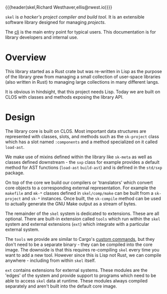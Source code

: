 {{{header(skel,Richard Westhaver,ellis@rwest.io)}}}

=skel= is /a hacker's project compiler and build tool/. It is an
extensible software library designed for managing /projects/.

The [[https://compiler.company/docs/core/app/skel.html][cli]] is the main entry point for typical users. This documentation
is for library developers and internal use.

* Overview
This library started as a Rust crate but was re-written in Lisp as the
purpose of the library grew from managing a small collection of
user-space libraries (also written in Rust) to managing large
collections in many different langs.

It is obvious in hindsight, that this project needs Lisp. Today we are
built on CLOS with classes and methods exposing the library API.

* Design
The library core is built on CLOS. Most important data structures are
represented with classes, slots, and methods such as the ~sk-project~
class which has a slot named ~:components~ and a method specialized on
it called ~load-ast~.

We make use of mixins defined within the library like ~sk-meta~ as
well as classes defined downstream - the ~sxp~ class for example
provides a default method for AST functions (~load-ast~ ~build-ast~)
and is defined in the ~std/sxp~ package.

On top of the core we build our compilers or 'translators' which
convert core objects to a corresponding external representation. For
example the ~makefile~ and ~mk-*~ classes defined in ~skel/comp/make~
can be built from a ~sk-project~ and ~sk-*~ instances. Once built, the
~sk-compile~ method can be used to actually generate the GNU Make
output as a stream of bytes.

The remainder of the ~skel~ system is dedicated to extensions. These
are all optional. There are built-in extension called ~tools~ which
run within the ~skel~ system and external extensions (~ext~) which
integrate with a particular external system.

The ~tools~ we provide are similar to Cargo's [[https://doc.rust-lang.org/book/ch14-05-extending-cargo.html][custom commands]], but
they don't need to be a separate binary - they can be compiled into
the core image. The downside is that this requires re-compiling ~skel~
every time you want to add a new tool. However since this is Lisp not
Rust, we can compile anywhere - including from within ~skel~
itself.

~ext~ contains extensions for external systems. These modules are the
'edges' of the system and provide support to programs which need to be
able to access ~skel~ data at runtime. These modules always compiled
separately and aren't built into the default core image.
